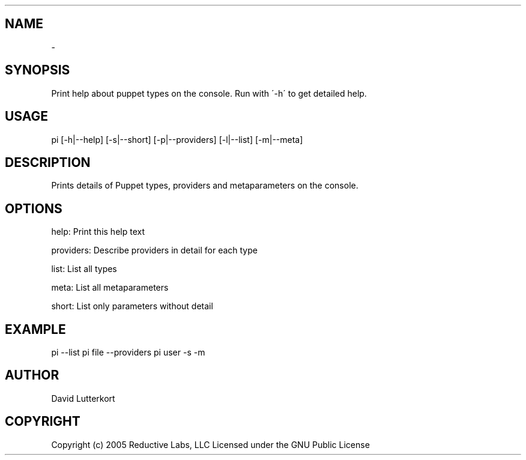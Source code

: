 .TH   "" "" ""
.SH NAME
 \- 
.\" Man page generated from reStructeredText.

.SH SYNOPSIS
Print help about puppet types on the console. Run with \'\-h\' to get
detailed help.


.SH USAGE
.INDENT 0.0
.INDENT 3.5
pi [\-h|\-\-help] [\-s|\-\-short] [\-p|\-\-providers] [\-l|\-\-list] [\-m|\-\-meta]

.UNINDENT
.UNINDENT

.SH DESCRIPTION
Prints details of Puppet types, providers and metaparameters on the
console.


.SH OPTIONS
help:      Print this help text

providers: Describe providers in detail for each type

list:      List all types

meta:      List all metaparameters

short:     List only parameters without detail


.SH EXAMPLE
.INDENT 0.0
.INDENT 3.5
pi \-\-list
pi file \-\-providers
pi user \-s \-m

.UNINDENT
.UNINDENT

.SH AUTHOR
David Lutterkort


.SH COPYRIGHT
Copyright (c) 2005 Reductive Labs, LLC Licensed under the GNU Public
License


.\" Generated by docutils manpage writer on 2009-12-30 19:24.
.\" 
